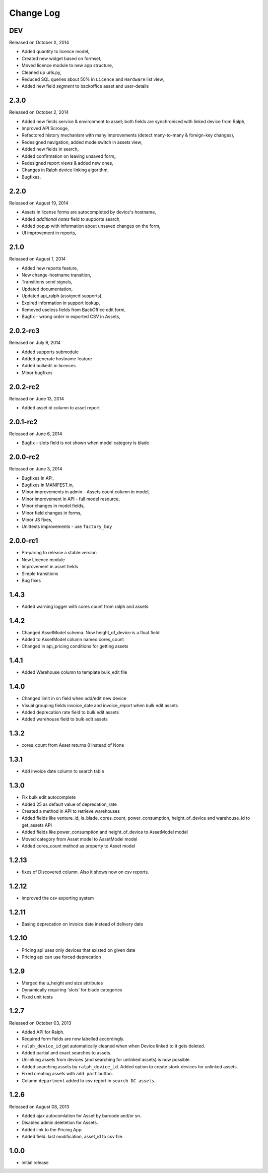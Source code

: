 Change Log
----------

DEV
~~~
Released on October X, 2014

* Added quantity to licence model,
* Created new widget based on formset,
* Moved licence module to new app structure,
* Cleaned up urls.py,
* Reduced SQL queries about 50% in ``Licence`` and ``Hardware`` list view,
* Added new field *segment* to backoffice asset and user-details


2.3.0
~~~~~
Released on October 2, 2014

* Added new fields service & environment to asset; both fields are synchronised with linked device from Ralph,
* Improved API Scrooge,
* Refactored history mechanism with many improvements (detect many-to-many & foreign-key changes),
* Redesigned navigation, added mode switch in assets view,
* Added new fields in search,
* Added confirmation on leaving unsaved form,,
* Redesigned report views & added new ones,
* Changes in Ralph device linking algorithm,
* Bugfixes.


2.2.0
~~~~~
Released on August 19, 2014

* Assets in license forms are autocompleted by device's hostname,
* Added *additional notes* field to supports search,
* Added popup with information about unsaved changes on the form,
* UI improvement in reports,


2.1.0
~~~~~
Released on August 1, 2014

* Added new reports feature,
* New change-hostname transition,
* Transitions send signals,
* Updated documentation,
* Updated api_ralph (assigned supports),
* Expired information in support lookup,
* Removed useless fields from BackOffice edit form,
* Bugfix - wrong order in exported CSV in Assets,


2.0.2-rc3
~~~~~~~~~
Released on July 9, 2014

* Added supports submodule
* Added generate hostname feature
* Added bulkedit in licences
* Minor bugfixes


2.0.2-rc2
~~~~~~~~~
Released on June 13, 2014

* Added asset id column to asset report


2.0.1-rc2
~~~~~~~~~

Released on June 6, 2014

* Bugfix - slots field is not shown when model category is blade


2.0.0-rc2
~~~~~~~~~

Released on June 3, 2014

* Bugfixes in API,
* Bugfixes in MANIFEST.in,
* Minor improvements in admin - Assets count column in model,
* Minor improvement in API - full model resource,
* Minor changes in model fields,
* Minor field changes in forms,
* Minor JS fixes,
* Unittests improvements - use ``factory_boy``


2.0.0-rc1
~~~~~~~~~

* Preparing to release a stable version
* New Licence module
* Improvement in asset fields
* Simple transitions
* Bug fixes


1.4.3
~~~~~

* Added warning logger with cores count from ralph and assets


1.4.2
~~~~~

* Changed AssetModel schema. Now height_of_device is a float field

* Added to AssetModel column named cores_count

* Changed in api_pricing conditions for getting assets


1.4.1
~~~~~

* Added Warehouse column to template bulk_edit file


1.4.0
~~~~~

* Changed limit in sn field when add/edit new device

* Visual grouping fields invoice_date and invoice_report when bulk edit assets

* Added deprecation rate field to bulk edit assets

* Added warehouse field to bulk edit assets


1.3.2
~~~~~

* cores_count from Asset returns 0 instead of None


1.3.1
~~~~~

* Add invoice date column to search table


1.3.0
~~~~~

* Fix bulk edit autocomplete

* Added 25 as default value of deprecation_rate

* Created a method in API to retrieve warehouses

* Added fields like venture_id, is_blade, cores_count, power_consumption, height_of_device and warehouse_id to get_assets API

* Added fields like power_consumption and height_of_device to AssetModel model

* Moved category from Asset model to AssetModel model

* Added cores_count method as property to Asset model


1.2.13
~~~~~~

* fixes of Discovered column. Also it shows now on csv reports.


1.2.12
~~~~~~

* Improved the csv exporting system


1.2.11
~~~~~~

* Basing deprecation on invoice date instead of delivery date


1.2.10
~~~~~~

* Pricing api uses only devices that existed on given date

* Pricing api can use forced deprecation


1.2.9
~~~~~

* Merged the u_height and size attributes

* Dynamically requiring 'slots' for blade categories

* Fixed unit tests


1.2.7
~~~~~
Released on October 03, 2013

* Added API for Ralph.

* Required form fields are now labelled accordingly.

* ``ralph_device_id`` get automatically cleaned when when Device linked to it gets deleted.

* Added partial and exact searches to assets.

* Unlinking assets from devices (and searching for unlinked assets) is now
  possible.

* Added searching assets by ``ralph_device_id``. Added option to create stock
  devices for unlinked assets.

* Fixed creating assets with ``add part`` button.

* Column ``department`` added to csv report in ``search DC assets``.



1.2.6
~~~~~

Released on August 08, 2013

* Added ajax autocomlation for Asset by barcode and/or sn.

* Disabled admin deletetion for Assets.

* Added link to the Pricing App.

* Added field: last modification, asset_id to csv file.



1.0.0
~~~~~

* initial release
